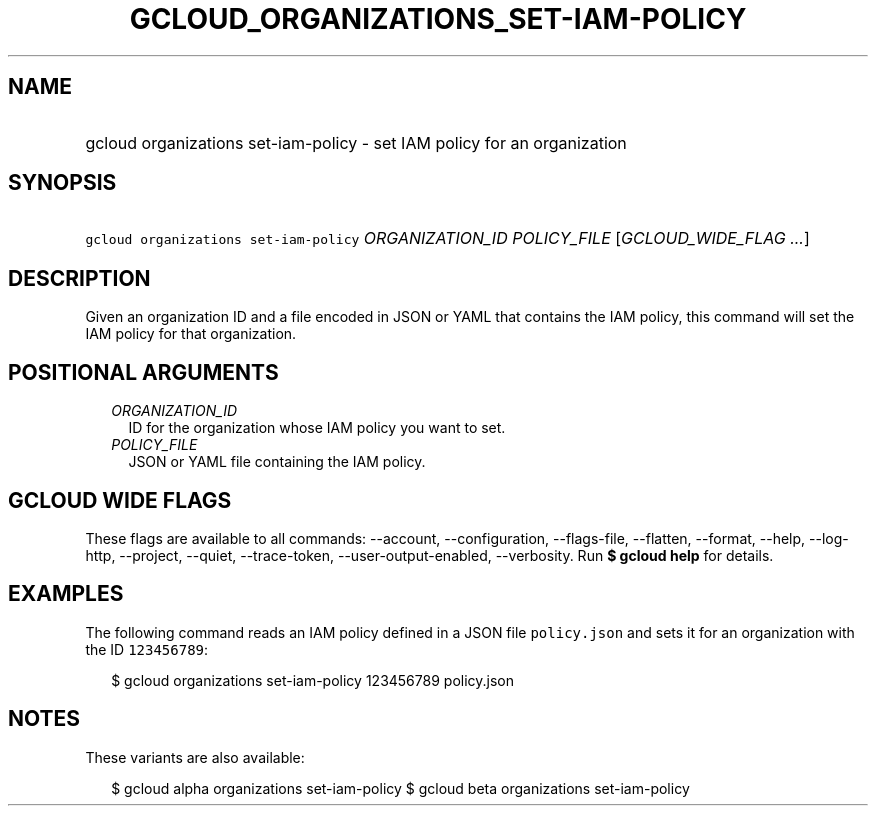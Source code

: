
.TH "GCLOUD_ORGANIZATIONS_SET\-IAM\-POLICY" 1



.SH "NAME"
.HP
gcloud organizations set\-iam\-policy \- set IAM policy for an organization



.SH "SYNOPSIS"
.HP
\f5gcloud organizations set\-iam\-policy\fR \fIORGANIZATION_ID\fR \fIPOLICY_FILE\fR [\fIGCLOUD_WIDE_FLAG\ ...\fR]



.SH "DESCRIPTION"

Given an organization ID and a file encoded in JSON or YAML that contains the
IAM policy, this command will set the IAM policy for that organization.



.SH "POSITIONAL ARGUMENTS"

.RS 2m
.TP 2m
\fIORGANIZATION_ID\fR
ID for the organization whose IAM policy you want to set.

.TP 2m
\fIPOLICY_FILE\fR
JSON or YAML file containing the IAM policy.


.RE
.sp

.SH "GCLOUD WIDE FLAGS"

These flags are available to all commands: \-\-account, \-\-configuration,
\-\-flags\-file, \-\-flatten, \-\-format, \-\-help, \-\-log\-http, \-\-project,
\-\-quiet, \-\-trace\-token, \-\-user\-output\-enabled, \-\-verbosity. Run \fB$
gcloud help\fR for details.



.SH "EXAMPLES"

The following command reads an IAM policy defined in a JSON file
\f5policy.json\fR and sets it for an organization with the ID \f5123456789\fR:

.RS 2m
$ gcloud organizations set\-iam\-policy 123456789 policy.json
.RE



.SH "NOTES"

These variants are also available:

.RS 2m
$ gcloud alpha organizations set\-iam\-policy
$ gcloud beta organizations set\-iam\-policy
.RE

